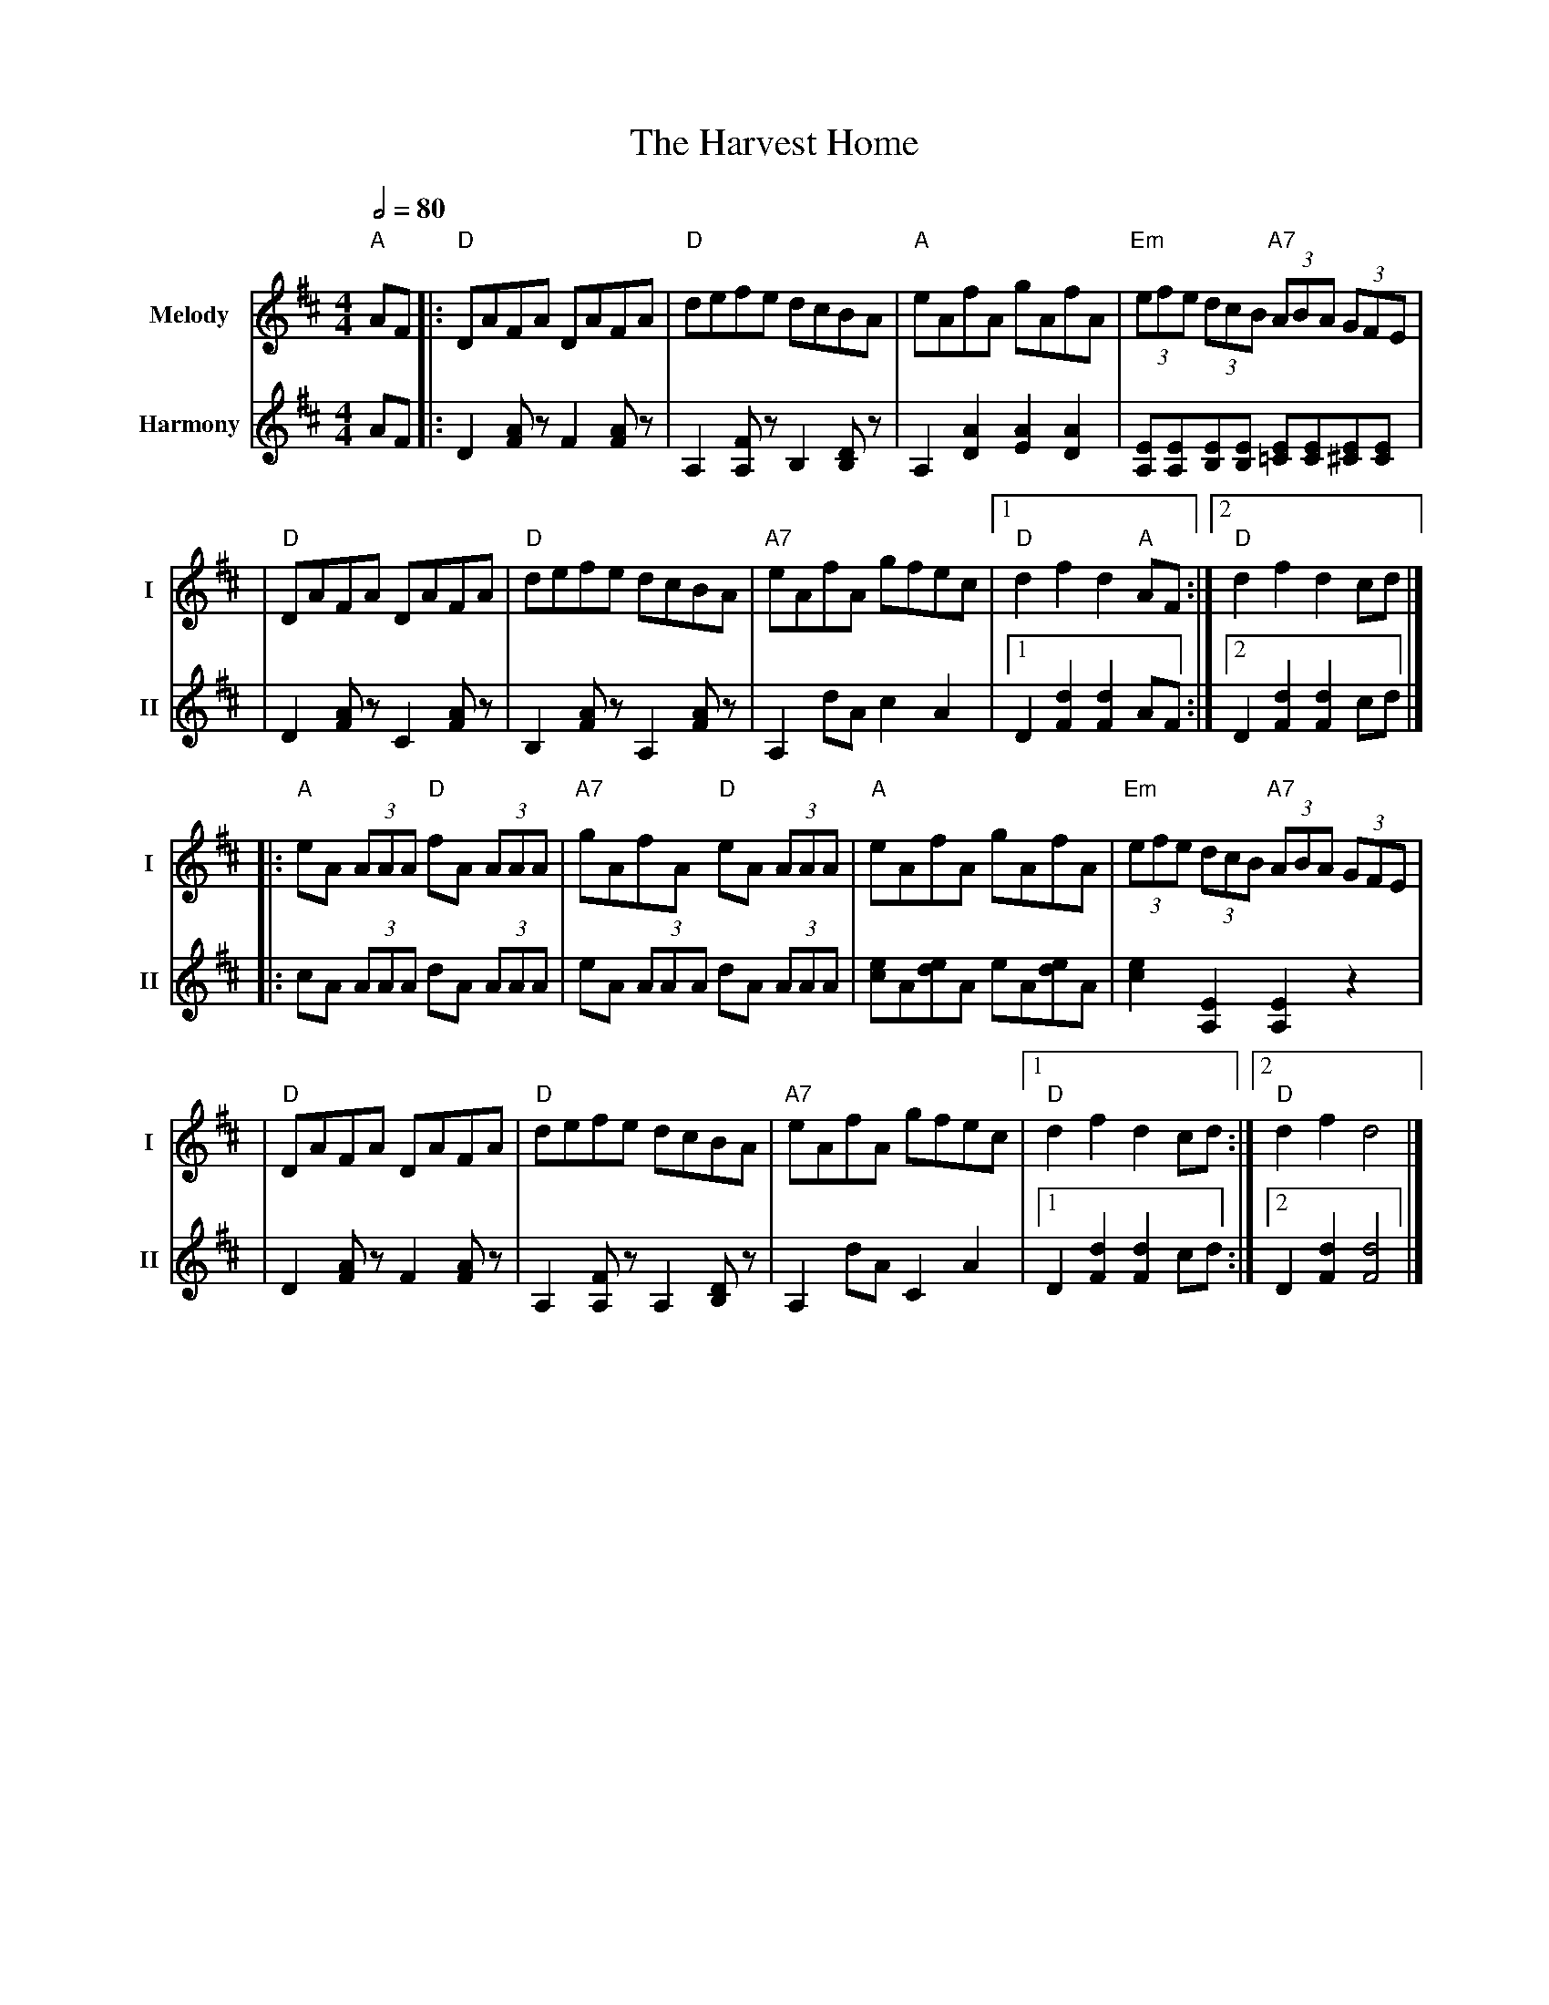 X: 3
T: The Harvest Home
R: hornpipe
V:T1 name="Melody"   snm="I"
V:T2 name="Harmony"  snm="II"
M: 4/4
L: 1/8
Q:1/2=80
K: Dmaj
[V:T1]"A"AF |:"D"DAFA DAFA            |"D"defe dcBA             |"A"eAfA gAfA              |"Em"(3efe (3dcB "A7"(3ABA (3GFE          |
[V:T2]AF    |:D2 [AF] z F2 [AF] z     | A,2 [A,F] z B,2 [B,D] z | A,2 [A2D2] [A2E2] [A2D2] | [EA,][EA,][EB,][EB,] [E=C][EC][E^C][EC] |
[V:T1]      |"D"DAFA DAFA             |"D"defe dcBA             |"A7"eAfA gfec             |1"D"d2 f2 d2 "A"AF                      :|2"D"d2 f2 d2 cd       |]
[V:T2]      |D2 [AF] z C2 [AF] z      | B,2 [AF] z A,2 [AF] z   | A,2 dA c2 A2             |1 D2 [d2F2] [d2F2] AF                   :|2 D2 [d2F2] [d2F2] cd |]
[V:T1]      |:"A"eA (3AAA "D"fA (3AAA |"A7"gAfA "D"eA (3AAA     |"A"eAfA gAfA              |"Em"(3efe (3dcB "A7"(3ABA (3GFE          |
[V:T2]      |:cA (3AAA dA (3AAA       |eA (3AAA dA (3AAA        |[ec]A[ed]A eA[ed]A        | [e2c2] [E2A,2] [E2A,2] z2               |
[V:T1]      |"D"DAFA DAFA             |"D"defe dcBA             |"A7"eAfA gfec             |1"D"d2 f2 d2 cd                         :|2"D"d2 f2 d4          |]
[V:T2]      |D2 [AF] z F2 [AF] z      | A,2 [FA,] z A,2 [DB,] z | A,2 dA C2 A2             |1 D2 [d2F2] [d2F2] cd                   :|2 D2 [d2F2] [d4F4]    |]
